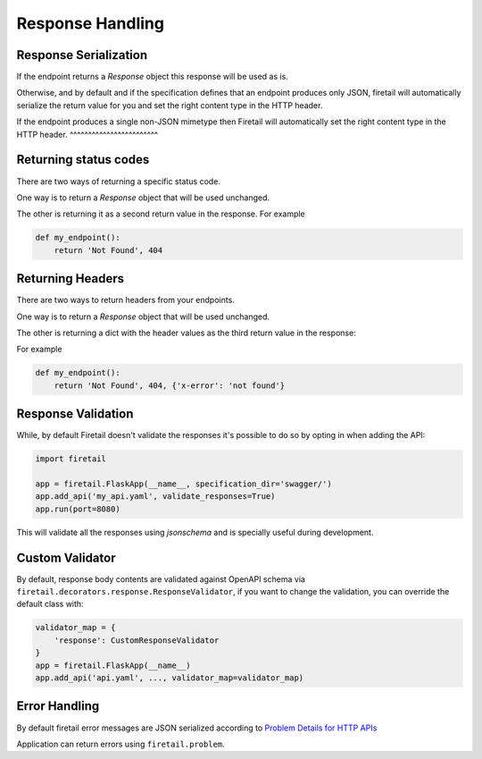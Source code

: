 Response Handling
=================

Response Serialization
----------------------
If the endpoint returns a `Response` object this response will be used as is.

Otherwise, and by default and if the specification defines that an endpoint
produces only JSON, firetail will automatically serialize the return value
for you and set the right content type in the HTTP header.

If the endpoint produces a single non-JSON mimetype then Firetail will
automatically set the right content type in the HTTP header.
^^^^^^^^^^^^^^^^^^^^^^^^

Returning status codes
----------------------
There are two ways of returning a specific status code.

One way is to return a `Response` object that will be used unchanged.

The other is returning it as a second return value in the response. For example

.. code-block:: python

    def my_endpoint():
        return 'Not Found', 404

Returning Headers
-----------------
There are two ways to return headers from your endpoints.

One way is to return a `Response` object that will be used unchanged.

The other is returning a dict with the header values as the third return value
in the response:

For example

.. code-block:: python

    def my_endpoint():
        return 'Not Found', 404, {'x-error': 'not found'}


Response Validation
-------------------
While, by default Firetail doesn't validate the responses it's possible to
do so by opting in when adding the API:

.. code-block:: python

    import firetail

    app = firetail.FlaskApp(__name__, specification_dir='swagger/')
    app.add_api('my_api.yaml', validate_responses=True)
    app.run(port=8080)

This will validate all the responses using `jsonschema` and is specially useful
during development.


Custom Validator
-----------------

By default, response body contents are validated against OpenAPI schema
via ``firetail.decorators.response.ResponseValidator``, if you want to change
the validation, you can override the default class with:

.. code-block:: python

    validator_map = {
        'response': CustomResponseValidator
    }
    app = firetail.FlaskApp(__name__)
    app.add_api('api.yaml', ..., validator_map=validator_map)


Error Handling
--------------
By default firetail error messages are JSON serialized according to
`Problem Details for HTTP APIs`_

Application can return errors using ``firetail.problem``.

.. _Problem Details for HTTP APIs: https://tools.ietf.org/html/draft-ietf-appsawg-http-problem-00
